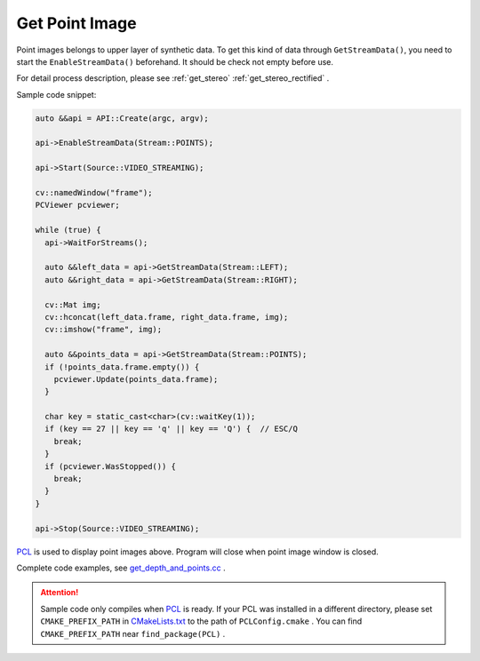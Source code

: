 .. _data_get_points:

Get Point Image
================

Point images belongs to upper layer of synthetic data. To get this kind of data through ``GetStreamData()``, you need to start the ``EnableStreamData()`` beforehand. It should be check not empty before use.

For detail process description, please see :ref:`get_stereo` :ref:`get_stereo_rectified` .


Sample code snippet:

.. code-block:: c++

  auto &&api = API::Create(argc, argv);

  api->EnableStreamData(Stream::POINTS);

  api->Start(Source::VIDEO_STREAMING);

  cv::namedWindow("frame");
  PCViewer pcviewer;

  while (true) {
    api->WaitForStreams();

    auto &&left_data = api->GetStreamData(Stream::LEFT);
    auto &&right_data = api->GetStreamData(Stream::RIGHT);

    cv::Mat img;
    cv::hconcat(left_data.frame, right_data.frame, img);
    cv::imshow("frame", img);

    auto &&points_data = api->GetStreamData(Stream::POINTS);
    if (!points_data.frame.empty()) {
      pcviewer.Update(points_data.frame);
    }

    char key = static_cast<char>(cv::waitKey(1));
    if (key == 27 || key == 'q' || key == 'Q') {  // ESC/Q
      break;
    }
    if (pcviewer.WasStopped()) {
      break;
    }
  }

  api->Stop(Source::VIDEO_STREAMING);

`PCL <https://github.com/PointCloudLibrary/pcl>`_ is used to display point images above. Program will close when point image window is closed.

Complete code examples, see `get_depth_and_points.cc <https://github.com/slightech/MYNT-EYE-S-SDK/blob/master/samples/get_depth_and_points.cc>`_ .

.. attention::

  Sample code only compiles when `PCL <https://github.com/PointCloudLibrary/pcl>`_ is ready. If your PCL was installed in a different directory, please set ``CMAKE_PREFIX_PATH`` in `CMakeLists.txt <https://github.com/slightech/MYNT-EYE-S-SDK/blob/master/samples/CMakeLists.txt>`_ to the path of ``PCLConfig.cmake`` . You can find ``CMAKE_PREFIX_PATH`` near ``find_package(PCL)`` .
